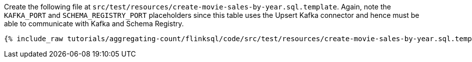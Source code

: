 Create the following file at `src/test/resources/create-movie-sales-by-year.sql.template`. Again, note the `KAFKA_PORT` and `SCHEMA_REGISTRY_PORT` placeholders since this table uses the Upsert Kafka connector and hence must be able to communicate with Kafka and Schema Registry.
+++++
<pre class="snippet"><code class="groovy">{% include_raw tutorials/aggregating-count/flinksql/code/src/test/resources/create-movie-sales-by-year.sql.template %}</code></pre>
+++++
